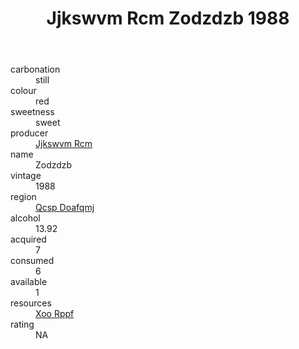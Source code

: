 :PROPERTIES:
:ID:                     eee60d87-4061-468c-a61d-a10a80ff121a
:END:
#+TITLE: Jjkswvm Rcm Zodzdzb 1988

- carbonation :: still
- colour :: red
- sweetness :: sweet
- producer :: [[id:f56d1c8d-34f6-4471-99e0-b868e6e4169f][Jjkswvm Rcm]]
- name :: Zodzdzb
- vintage :: 1988
- region :: [[id:69c25976-6635-461f-ab43-dc0380682937][Qcsp Doafqmj]]
- alcohol :: 13.92
- acquired :: 7
- consumed :: 6
- available :: 1
- resources :: [[id:4b330cbb-3bc3-4520-af0a-aaa1a7619fa3][Xoo Rppf]]
- rating :: NA



